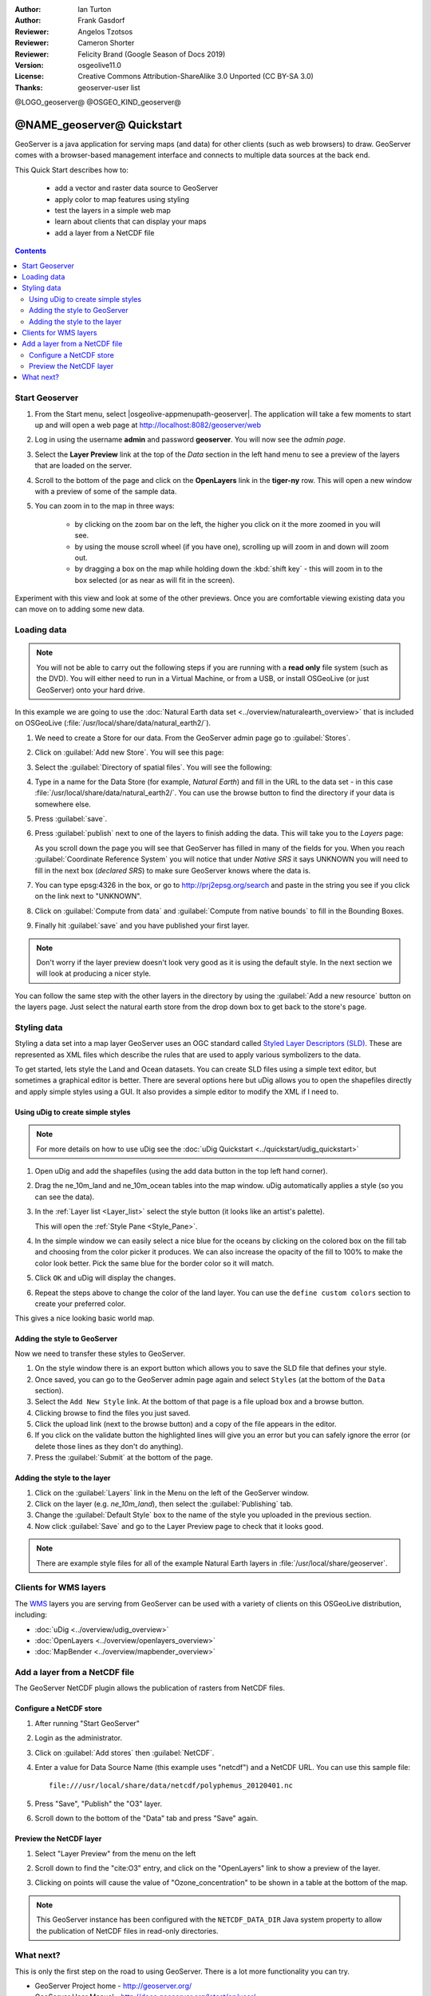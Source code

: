 :Author: Ian Turton
:Author: Frank Gasdorf
:Reviewer: Angelos Tzotsos
:Reviewer: Cameron Shorter
:Reviewer: Felicity Brand (Google Season of Docs 2019)
:Version: osgeolive11.0
:License: Creative Commons Attribution-ShareAlike 3.0 Unported  (CC BY-SA 3.0)
:Thanks: geoserver-user list

@LOGO_geoserver@
@OSGEO_KIND_geoserver@

.. |GS| replace:: GeoServer
.. |UG| replace:: uDig 


********************************************************************************
@NAME_geoserver@ Quickstart
********************************************************************************

GeoServer is a java application for serving maps (and data) for other clients (such as web browsers) to draw. GeoServer comes with a browser-based management interface and connects to multiple data sources at the back end.

This Quick Start describes how to:

  * add a vector and raster data source to GeoServer
  * apply color to map features using styling
  * test the layers in a simple web map
  * learn about clients that can display your maps
  * add a layer from a NetCDF file

.. contents:: Contents
   :local:
  
Start Geoserver
===============

#. From the Start menu, select |osgeolive-appmenupath-geoserver|. The application will take a few moments to start up and will open a web page at http://localhost:8082/geoserver/web 

   .. image:: /images/projects/geoserver/geoserver-login.png
    :scale: 70 %

#. Log in using the username **admin** and password **geoserver**. You will now see the *admin page*.

   .. image:: /images/projects/geoserver/geoserver-welcome.png
    :scale: 70 %

#. Select the **Layer Preview** link at the top of the *Data* section in the left hand menu to see a preview of the layers that are loaded on the server. 
  
   .. image:: /images/projects/geoserver/geoserver-layerpreview.png
    :scale: 70 %

#. Scroll to the bottom of the page and click on the **OpenLayers** link in the **tiger-ny** row. This will open a new window with a preview of some of the sample data. 

   .. image:: /images/projects/geoserver/geoserver-preview.png
    :scale: 70 %
    
#. You can zoom in to the map in three ways:

        * by clicking on the zoom bar on the left, the higher you click on it the more zoomed in you will see.

        * by using the mouse scroll wheel (if you have one), scrolling up will zoom in and down will zoom out.

        * by dragging a box on the map while holding down the :kbd:`shift key` - this will zoom in to the box selected (or as near as will fit in the screen).

Experiment with this view and look at some of the other previews.  Once you are comfortable viewing existing data you can move on to adding some new data.

Loading data
============

.. HB comment: is the following still true? 6.5rc2 worked for me from a DVD+R

.. note::
    You will not be able to carry out the following steps if you are
    running with a **read only** file system (such as the DVD). You
    will either need to run in a Virtual Machine, or from a USB, or install
    OSGeoLive (or just GeoServer) onto your hard drive.

In this example we are going to use the :doc:`Natural Earth data set <../overview/naturalearth_overview>`
that is included on OSGeoLive (:file:`/usr/local/share/data/natural_earth2/`).

#. We need to create a Store for our data. From the |GS| admin page go to :guilabel:`Stores`.
#. Click on :guilabel:`Add new Store`. You will see this page:

   .. image:: /images/projects/geoserver/geoserver-newstore.png
      :scale: 70 %
      :align: center
      :alt: The New Store page

#. Select the :guilabel:`Directory of spatial files`. You will see the following: 

   .. image:: /images/projects/geoserver/geoserver-new-vector.png
      :scale: 70 %
      :align: center
      :alt: Filling in the New Store page

#. Type in a name for the Data Store (for example, *Natural Earth*) and fill in the URL to the data set - in this case :file:`/usr/local/share/data/natural_earth2/`. You can use the browse button to find the directory if your data is somewhere else. 
#. Press :guilabel:`save`.

   .. image:: /images/projects/geoserver/geoserver-naturalearth.png
      :align: center 
      :scale: 70 %
      :alt: The Natural Earth Datastore

#. Press :guilabel:`publish` next to one of the layers to finish adding the data. This will take you to the *Layers* page:

   .. image:: /images/projects/geoserver/geoserver-publish.png
      :align: center
      :scale: 70 %
      :alt: The layer publishing page

   As you scroll down the page you will see that |GS| has filled in many of the fields for you. When you reach :guilabel:`Coordinate Reference System` you will notice that under *Native SRS* it says UNKNOWN you will need to fill in the next box (*declared SRS*) to make sure |GS| knows where the data is. 

#. You can type epsg:4326 in the box, or go to `http://prj2epsg.org/search <http://prj2epsg.org/search>`_ and paste in the string you see if you click on the link next to "UNKNOWN".
#. Click on :guilabel:`Compute from data` and :guilabel:`Compute from native bounds` to fill in the Bounding Boxes. 
#. Finally hit :guilabel:`save` and you have published your first layer.

.. note::
    Don't worry if the layer preview doesn't look very good as it is using the default style. In the next section we will look at producing a nicer style.

You can follow the same step with the other layers in the directory by using the :guilabel:`Add a new resource` button on the layers page. Just select the natural earth store from the drop down box to get back to the store's page.

Styling data
============

Styling a data set into a map layer |GS| uses an OGC standard called `Styled Layer Descriptors (SLD) <http://www.opengeospatial.org/standards/sld>`__. These are represented as XML files which describe the rules that are used to apply various symbolizers to the data.

To get started, lets style the Land and Ocean datasets. 
You can create SLD files using a simple text editor, but sometimes a graphical editor is better. There are several options here but |UG| allows you to open the shapefiles directly and apply simple styles using a GUI. It also provides a simple editor to modify the XML if I need to. 

Using |UG| to create simple styles
----------------------------------

.. note::

   For more details on how to use |UG| see the :doc:`uDig Quickstart <../quickstart/udig_quickstart>`

#. Open |UG| and add the shapefiles (using the add data button in the top left hand corner). 
#. Drag the ne_10m_land and ne_10m_ocean tables into the map window. |UG| automatically applies a style (so you can see the data).

   .. image:: /images/projects/geoserver/geoserver-udig_startup.png
     :align: center
     :scale: 70 %
     :alt: Default Styling in uDig

#. In the :ref:`Layer list <Layer_list>` select the style button (it looks like an artist's palette). 

   .. _Layer_list:
   .. image:: /images/projects/geoserver/geoserver-layer-chooser.png
     :align: center
     :scale: 70 %
     :alt: The Layer list window

   This will open the :ref:`Style Pane <Style_Pane>`. 
#. In the simple window we can easily select a nice blue for the oceans by clicking on the colored box on the fill tab and choosing from the color picker it produces. We can also increase the opacity of the fill to 100% to make the color look better. Pick the same blue for the border color so it will match.

   .. _Style_Pane:
   .. image:: /images/projects/geoserver/geoserver-style-pane.png
     :align: center
     :scale: 70 %
     :alt: The Style Pane 

#. Click ``OK`` and |UG| will display the changes. 

   .. image:: /images/projects/geoserver/geoserver-blue-ocean.png
     :align: center
     :scale: 70 %
     :alt: Blue Oceans

#. Repeat the steps above to change the color of the land layer. You can use the ``define custom colors`` section to create your preferred color.

   .. image:: /images/projects/geoserver/geoserver-custom-colour.png
     :align: center
     :scale: 70 %
     :alt: Defining a nicer land color

This gives a nice looking basic world map.

.. image:: /images/projects/geoserver/geoserver-basic-world.png
   :align: center
   :scale: 70 %
   :alt: A basic word map

Adding the style to GeoServer
-----------------------------

Now we need to transfer these styles to |GS|.

#. On the style window there is an export button which allows you to save the SLD file that defines your style. 
#. Once saved, you can go to the |GS| admin page again and select ``Styles`` (at the bottom of the ``Data`` section). 
#. Select the ``Add New Style`` link. At the bottom of that page is a file upload box and a browse button. 
#. Clicking browse to find the files you just saved. 
#. Click the upload link (next to the browse button) and a copy of the file appears in the editor. 
#. If you click on the validate button the highlighted lines will give you an error but you can safely ignore the error (or delete those lines as they don't do anything).
#. Press the :guilabel:`Submit` at the bottom of the page.

.. image:: /images/projects/geoserver/geoserver-add-style.png
   :align: center
   :scale: 70 %
   :alt: Adding a Style to GeoServer


Adding the style to the layer
-----------------------------

#. Click on the :guilabel:`Layers` link in the Menu on the left of the |GS| window. 
#. Click on the layer (e.g. *ne_10m_land*), then select the :guilabel:`Publishing` tab.
#. Change the :guilabel:`Default Style` box to the name of the style you uploaded in the previous section.
#. Now click :guilabel:`Save` and go to the Layer Preview page to check that it looks good.


.. note:: There are example style files for all of the example Natural Earth layers in :file:`/usr/local/share/geoserver`. 

.. TBD (needs more memory)
    Adding a Raster
    ===============

    In the Natural Earth folder is a folder :file:`HYP_50M_SR_W` which
    contains a raster image. You can serve this up in |GS| directly by
    going to the stores page and selecting :menuselection:`New Stores --> World Image` 
    and type
    :file:`/home/user/data/natural_earth2/HYP_50M_SR_W.tif`
    into the :guilabel:`URL` box.

    .. image:: /images/projects/geoserver/geoserver-raster.png
        :align: center
        :scale: 70 %
        :alt: Adding a Raster

    The click :guilabel:`Save` this will take you to the *New Layers
    Chooser* then click publish and :guilabel:`Save` to finish adding the
    raster. If you go to the Layers Preview page you
    can see the new image. 

Clients for WMS layers
================================================================================

The `WMS <http://www.opengeospatial.org/standards/wms>`__ layers you are serving from |GS| can be used with a variety of clients on this OSGeoLive distribution, including: 

* :doc:`uDig <../overview/udig_overview>`
* :doc:`OpenLayers <../overview/openlayers_overview>`
* :doc:`MapBender <../overview/mapbender_overview>`

Add a layer from a NetCDF file
===============================

The GeoServer NetCDF plugin allows the publication of rasters from NetCDF files.

Configure a NetCDF store
------------------------

#. After running "Start GeoServer"
#. Login as the administrator.
#. Click on :guilabel:`Add stores` then :guilabel:`NetCDF`. 
#. Enter a value for Data Source Name (this example uses "netcdf") and a NetCDF URL. You can use this sample file::

    file:///usr/local/share/data/netcdf/polyphemus_20120401.nc

#. Press "Save", "Publish" the "O3" layer.
#. Scroll down to the bottom of the "Data" tab and press "Save" again.

    .. image:: /images/projects/geoserver/geoserver-netcdf-store.png
        :align: center
        :scale: 100 %
        :alt: Adding a NetCDF store

Preview the NetCDF layer
------------------------

#. Select "Layer Preview" from the menu on the left
#. Scroll down to find the "cite:O3" entry, and click on the "OpenLayers" link to show a preview of the layer. 
#. Clicking on points will cause the value of "Ozone_concentration" to be shown in a table at the bottom of the map.

    .. image:: /images/projects/geoserver/geoserver-netcdf-preview.png
        :align: center
        :scale: 100 %
        :alt: OpenLayers preview of a NetCDF layer

.. note::
    This GeoServer instance has been configured with the ``NETCDF_DATA_DIR`` Java system property to allow the publication of NetCDF files in read-only directories.

What next?
==========

This is only the first step on the road to using GeoServer. There is a lot more functionality you can try.

* GeoServer Project home - http://geoserver.org/

* GeoServer User Manual - http://docs.geoserver.org/latest/en/user/

* GeoServer Tutorials - http://docs.geoserver.org/latest/en/user/tutorials/index.html

* GeoServer Styling Workshop - http://docs.geoserver.org/latest/en/user/styling/workshop/index.html
